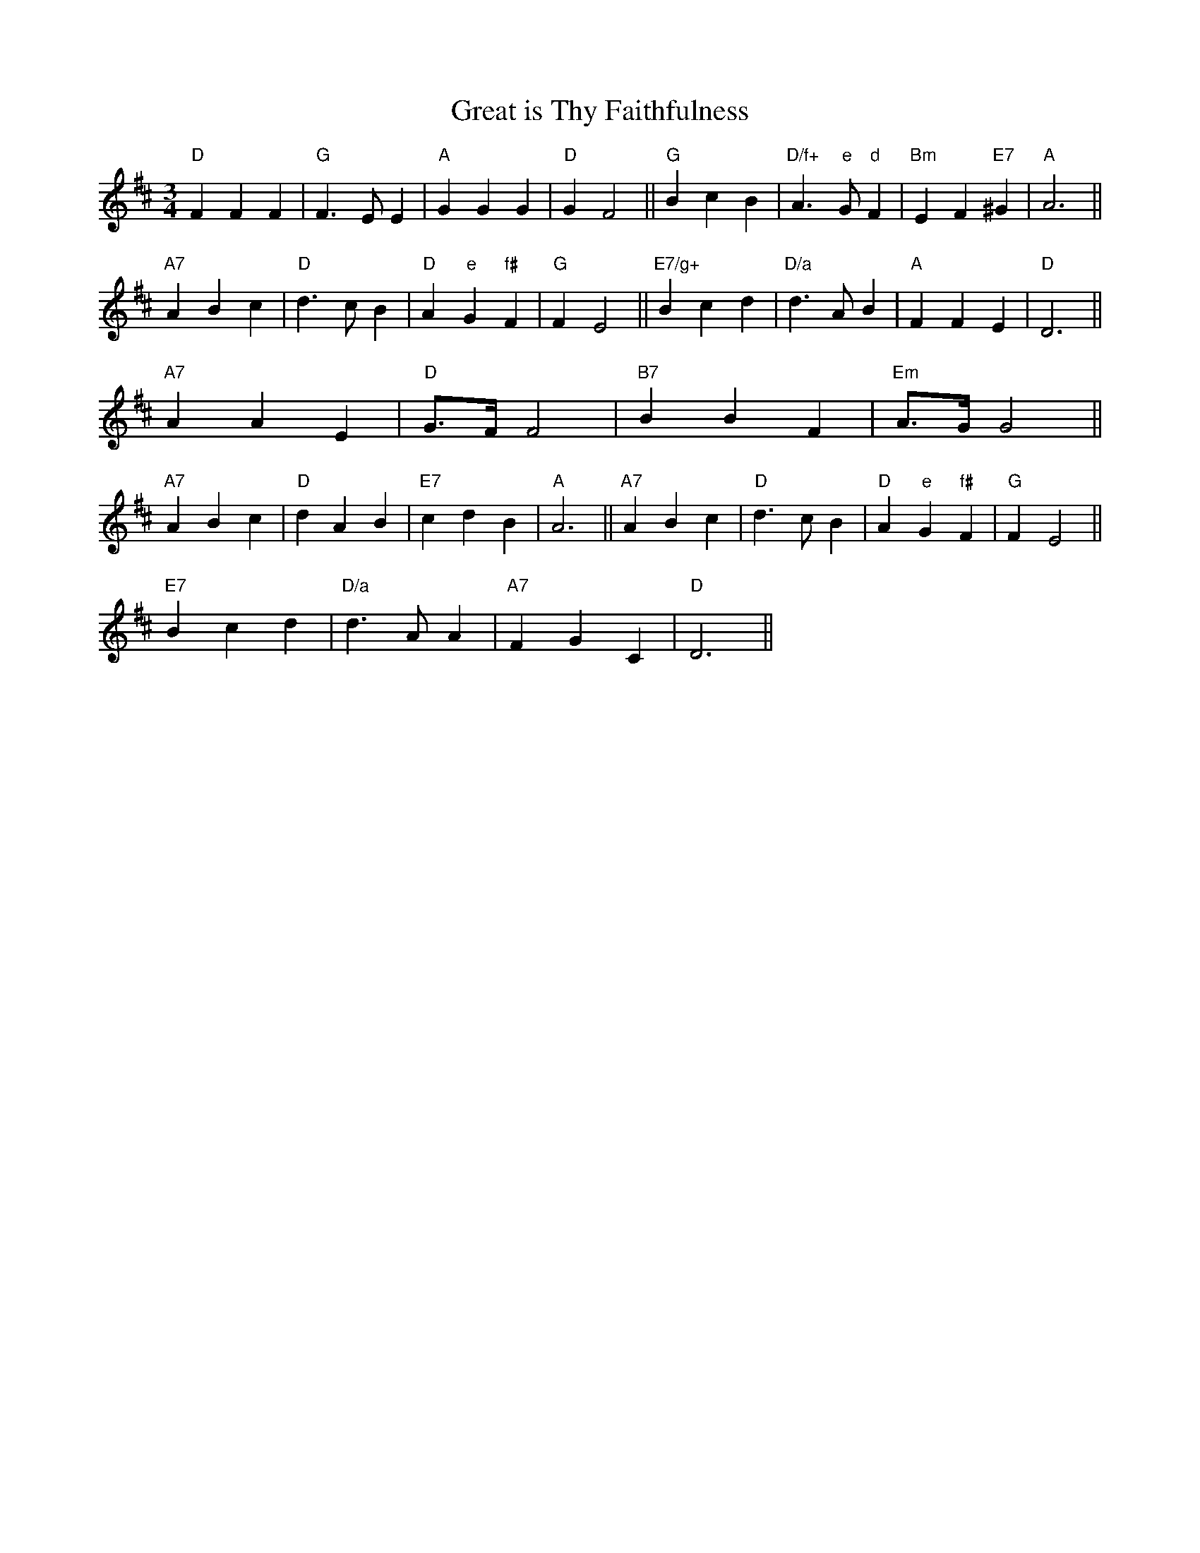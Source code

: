 X: 1
T:Great is Thy Faithfulness
S:MHB 66 transposed
M:3/4
L:1/4
K:D
"D"FFF|"G"F3/2E/2E|"A"GGG|"D"GF2||"G"BcB|"D/f+"A3/2"e"G/2"d"F|"Bm"EF"E7"^G|\
"A"A3||
"A7"ABc|"D"d3/2c/2B|"D"A"e"G"f#"F|"G"FE2||"E7/g+"Bcd|"D/a"d3/2A/2B|"A"FFE|\
"D"D3||
"A7"AAE|"D"G3/4F/4F2|"B7"BBF|"Em"A3/4G/4G2||
"A7"ABc|"D"dAB|"E7"cdB|"A"A3||"A7"ABc|"D"d3/2c/2B|"D"A"e"G"f#"F|"G"FE2||
"E7"Bcd|"D/a"d3/2A/2A|"A7"FGC|"D"D3||
